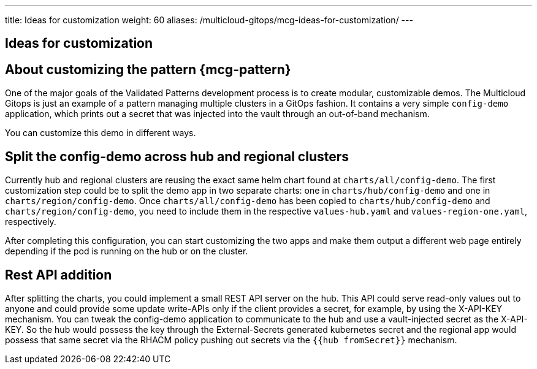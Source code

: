 ---
title: Ideas for customization
weight: 60
aliases: /multicloud-gitops/mcg-ideas-for-customization/
---

:toc:
:imagesdir: /images
:_content-type: ASSEMBLY

//leaving this here on purpose to test H1 headings in assemblies and it's impact of TOC
== Ideas for customization

[id="about-customizing-pattern-mcg"]
== About customizing the pattern {mcg-pattern}

One of the major goals of the Validated Patterns development process is to create modular, customizable demos. The Multicloud Gitops is just an example of a pattern managing multiple clusters in a GitOps fashion. It contains a very simple `config-demo` application, which prints out a secret that was injected into the vault through an out-of-band mechanism.

You can customize this demo in different ways.

[id="split-config-demo"]
== Split the config-demo across hub and regional clusters

Currently hub and regional clusters are reusing the exact same helm chart found at `charts/all/config-demo`. The first customization step could be to split the demo app in two separate charts: one in `charts/hub/config-demo` and one in `charts/region/config-demo`. Once `charts/all/config-demo` has been copied to `charts/hub/config-demo` and `charts/region/config-demo`, you need to include them in the respective `values-hub.yaml` and `values-region-one.yaml`, respectively.

After completing this configuration, you can start customizing the two apps and make them output a different web page entirely depending if the pod is running on the hub or on the cluster.

== Rest API addition

After splitting the charts, you could implement a small REST API server on the hub. This API could serve read-only values out to anyone and could provide some update write-APIs only if the client provides a secret, for example, by using the X-API-KEY mechanism. You can tweak the config-demo application to communicate to the hub and use a vault-injected secret as the X-API-KEY. So the hub would possess the key through the External-Secrets generated kubernetes secret and the regional app would possess that same secret via the RHACM policy pushing out secrets via the `{{hub fromSecret}}` mechanism.